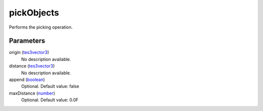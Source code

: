 pickObjects
====================================================================================================

Performs the picking operation.

Parameters
----------------------------------------------------------------------------------------------------

origin (`tes3vector3`_)
    No description available.

distance (`tes3vector3`_)
    No description available.

append (`boolean`_)
    Optional. Default value: false

maxDistance (`number`_)
    Optional. Default value: 0.0F

.. _`boolean`: ../../../lua/type/boolean.html
.. _`number`: ../../../lua/type/number.html
.. _`tes3vector3`: ../../../lua/type/tes3vector3.html
